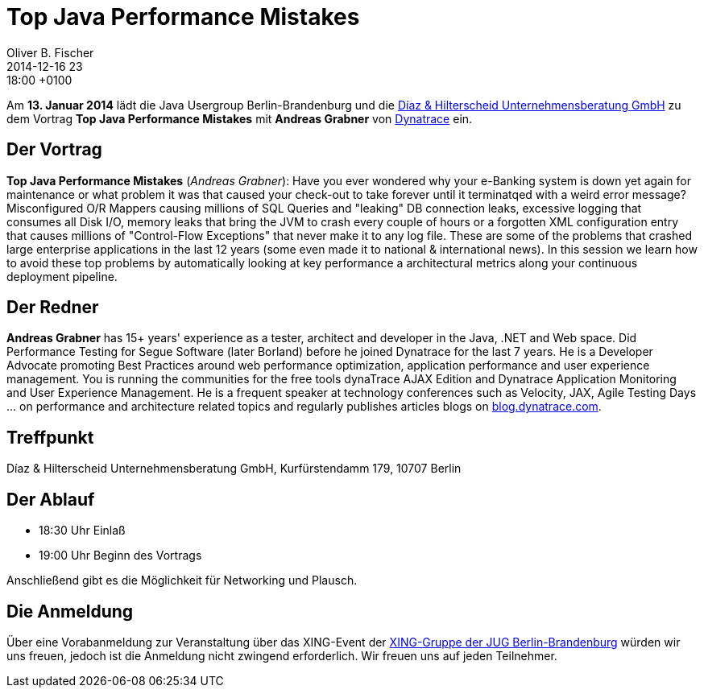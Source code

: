 = Top Java Performance Mistakes
Oliver B. Fischer
2014-12-16 23:18:00 +0100
:jbake-event-date: 2015-01-13
:jbake-type: post
:jbake-tags: treffen
:jbake-status: published


Am **13. Januar 2014** lädt die Java Usergroup Berlin-Brandenburg und die
http://www.diazhilterscheid.de/de/[Díaz & Hilterscheid Unternehmensberatung GmbH]
zu dem Vortrag **Top Java Performance Mistakes** mit **Andreas Grabner** von
http://www.dynatrace.com/de/index.html[Dynatrace]
ein.

== Der Vortrag

**Top Java Performance Mistakes**
(_Andreas Grabner_):
Have you ever wondered why your e-Banking system is down yet
again for maintenance or what problem it was that caused your
check-out to take forever until it terminatqed with a weird error message?
Misconfigured O/R Mappers causing millions of SQL Queries and "leaking" DB
connection leaks, excessive logging that consumes all Disk I/O, memory
leaks that bring the JVM to crash every couple of hours or a forgotten XML
configuration entry that causes millions of "Control-Flow Exceptions" that
never make it to any log file. These are some of the problems that crashed
large enterprise applications in the last 12 years (some even made it to
national & international news). In this session we learn how to avoid
these top problems by automatically looking at key performance a
architectural metrics along your continuous deployment pipeline.

== Der Redner

**Andreas Grabner** has 15+ years' experience as a tester, architect
and developer in the Java, .NET and Web space. Did Performance Testing
for Segue Software (later Borland) before he joined Dynatrace for the last
7 years. He is a Developer Advocate promoting Best Practices around web
performance optimization, application performance and user experience
management. You is running the communities for the free tools dynaTrace
AJAX Edition and Dynatrace Application Monitoring and User Experience
Management. He is a frequent speaker at technology conferences such as
Velocity, JAX, Agile Testing Days ... on performance and architecture
related topics and regularly publishes articles blogs on
http://blog.dynatrace.com[blog.dynatrace.com].

== Treffpunkt 

Díaz & Hilterscheid Unternehmensberatung GmbH, Kurfürstendamm 179, 10707 Berlin

== Der Ablauf

- 18:30 Uhr Einlaß
- 19:00 Uhr Beginn des Vortrags

Anschließend gibt es die Möglichkeit für Networking und Plausch.

== Die Anmeldung

Über eine Vorabanmeldung zur Veranstaltung über das 
XING-Event der 
http://xing.to/jugbb[XING-Gruppe der JUG Berlin-Brandenburg]
würden wir uns freuen, jedoch ist die Anmeldung nicht zwingend 
erforderlich. Wir freuen uns auf jeden Teilnehmer.


